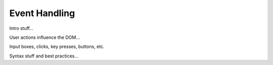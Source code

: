 Event Handling
===============

Intro stuff...

User actions influence the DOM...

Input boxes, clicks, key presses, buttons, etc.

Syntax stuff and best practices...
